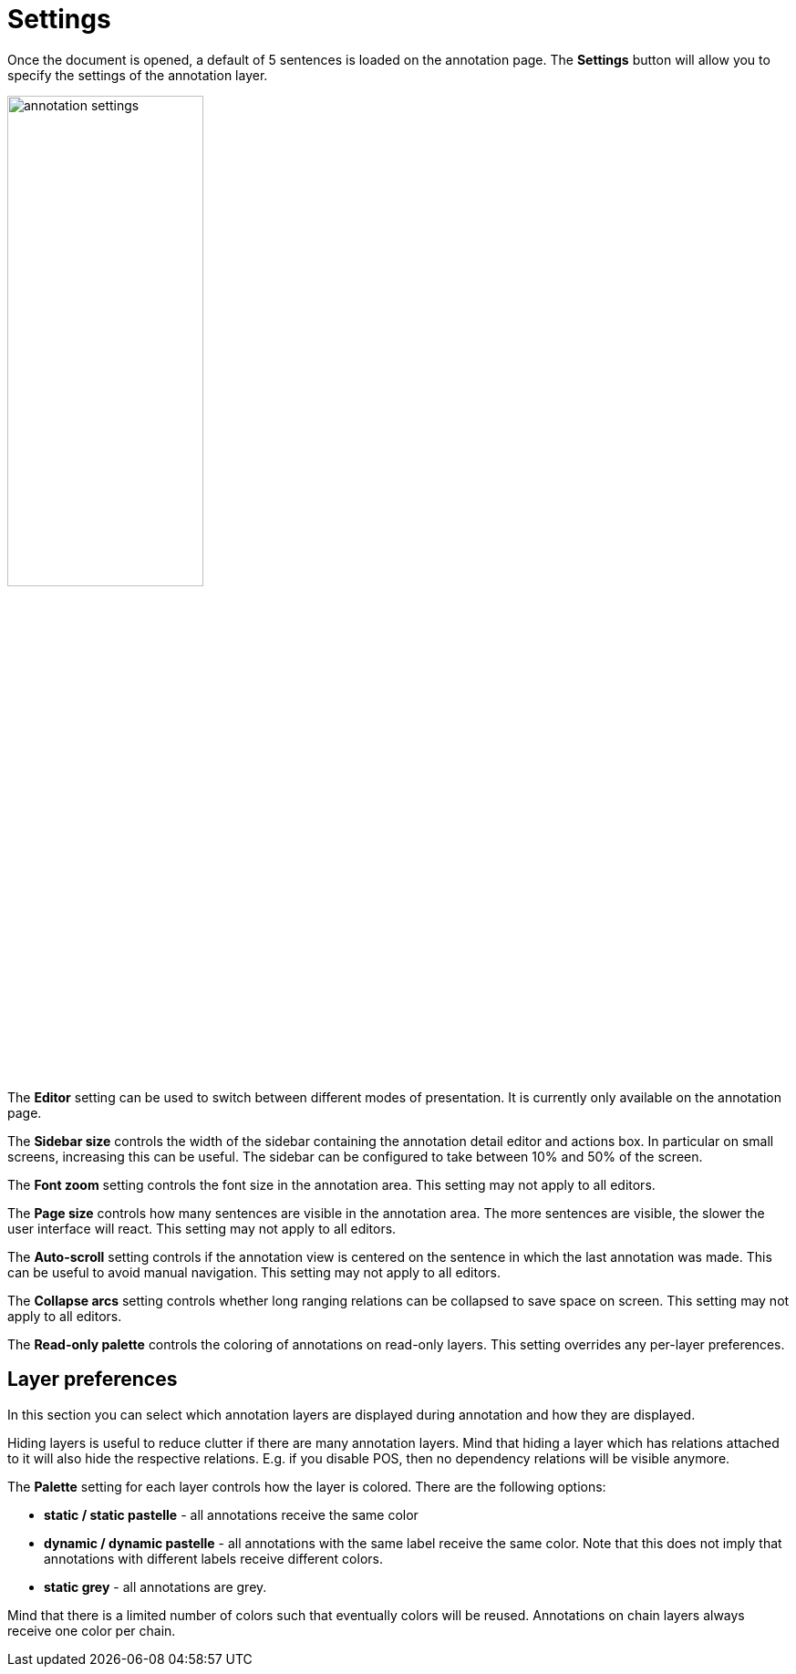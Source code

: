 // Licensed to the Technische Universität Darmstadt under one
// or more contributor license agreements.  See the NOTICE file
// distributed with this work for additional information
// regarding copyright ownership.  The Technische Universität Darmstadt 
// licenses this file to you under the Apache License, Version 2.0 (the
// "License"); you may not use this file except in compliance
// with the License.
//  
// http://www.apache.org/licenses/LICENSE-2.0
// 
// Unless required by applicable law or agreed to in writing, software
// distributed under the License is distributed on an "AS IS" BASIS,
// WITHOUT WARRANTIES OR CONDITIONS OF ANY KIND, either express or implied.
// See the License for the specific language governing permissions and
// limitations under the License.

= Settings

Once the document is opened, a default of 5 sentences is loaded on the annotation page.
The *Settings* button will  allow  you  to specify the settings of the annotation layer.

image::images/annotation_settings.png[align="center",width="50%"]

The *Editor* setting can be used to switch between different modes of presentation.
It is currently only available on the annotation page.

The *Sidebar size* controls the width of the sidebar containing the annotation detail editor and 
actions box. In particular on small screens, increasing this can be useful.
The sidebar can be configured to take between 10% and 50% of the screen.

The *Font zoom* setting controls the font size in the annotation area.
This setting may not apply to all editors.

The *Page size* controls how many sentences are visible in the annotation area.
The more sentences are visible, the slower the user interface will react.
This setting may not apply to all editors.

The *Auto-scroll* setting controls if the annotation view is centered on the sentence in which the
last annotation was made.
This can be useful to avoid manual navigation.
This setting may not apply to all editors.

The *Collapse arcs* setting controls whether long ranging relations can be collapsed to save space
on screen. This setting may not apply to all editors.

The *Read-only palette* controls the coloring of annotations on read-only layers.
This setting overrides any per-layer preferences.

== Layer preferences

In this section you can select which annotation layers are displayed during annotation and how
they are displayed.

Hiding layers is useful to reduce clutter if there are many annotation layers.
Mind that hiding a layer which has relations attached to it will also hide the respective relations.
E.g. if you disable POS, then no dependency relations will be visible anymore.

The *Palette* setting for each layer controls how the layer is colored.
There are the following options:

* *static / static pastelle* - all annotations receive the same color
* *dynamic / dynamic pastelle* - all annotations with the same label receive the same color. Note
  that this does not imply that annotations with different labels receive different colors. 
* *static grey* - all annotations are grey.

Mind that there is a limited number of colors such that eventually colors will be reused.
Annotations on chain layers always receive one color per chain.
